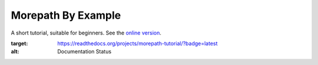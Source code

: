 Morepath By Example
===================
A short tutorial, suitable for beginners. See the `online version`_.

.. _online version:
   http://morepath-tutorial.readthedocs.org/en/latest/
   
.. image:: https://readthedocs.org/projects/morepath-tutorial/badge/?version=latest
:target: https://readthedocs.org/projects/morepath-tutorial/?badge=latest
:alt: Documentation Status
